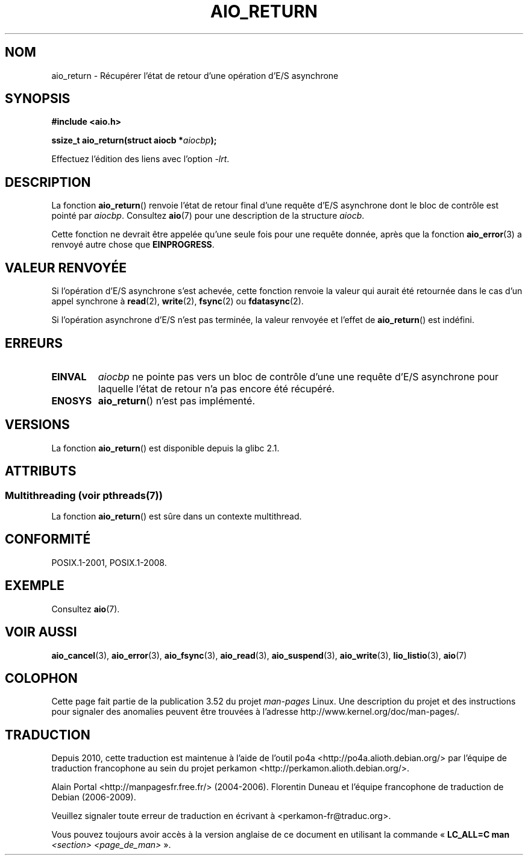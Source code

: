 .\" Copyright (c) 2003 Andries Brouwer (aeb@cwi.nl)
.\"
.\" %%%LICENSE_START(GPLv2+_DOC_FULL)
.\" This is free documentation; you can redistribute it and/or
.\" modify it under the terms of the GNU General Public License as
.\" published by the Free Software Foundation; either version 2 of
.\" the License, or (at your option) any later version.
.\"
.\" The GNU General Public License's references to "object code"
.\" and "executables" are to be interpreted as the output of any
.\" document formatting or typesetting system, including
.\" intermediate and printed output.
.\"
.\" This manual is distributed in the hope that it will be useful,
.\" but WITHOUT ANY WARRANTY; without even the implied warranty of
.\" MERCHANTABILITY or FITNESS FOR A PARTICULAR PURPOSE.  See the
.\" GNU General Public License for more details.
.\"
.\" You should have received a copy of the GNU General Public
.\" License along with this manual; if not, see
.\" <http://www.gnu.org/licenses/>.
.\" %%%LICENSE_END
.\"
.\"*******************************************************************
.\"
.\" This file was generated with po4a. Translate the source file.
.\"
.\"*******************************************************************
.TH AIO_RETURN 3 "4 juillet 2013" "" "Manuel du programmeur Linux"
.SH NOM
aio_return \- Récupérer l'état de retour d'une opération d'E/S asynchrone
.SH SYNOPSIS
\fB#include <aio.h>\fP
.sp
\fBssize_t aio_return(struct aiocb *\fP\fIaiocbp\fP\fB);\fP
.sp
Effectuez l'édition des liens avec l'option \fI\-lrt\fP.
.SH DESCRIPTION
La fonction \fBaio_return\fP() renvoie l'état de retour final d'une requête
d'E/S asynchrone dont le bloc de contrôle est pointé par
\fIaiocbp\fP. Consultez \fBaio\fP(7) pour une description de la structure
\fIaiocb\fP.
.LP
Cette fonction ne devrait être appelée qu'une seule fois pour une requête
donnée, après que la fonction \fBaio_error\fP(3) a renvoyé autre chose que
\fBEINPROGRESS\fP.
.SH "VALEUR RENVOYÉE"
Si l'opération d'E/S asynchrone s'est achevée, cette fonction renvoie la
valeur qui aurait été retournée dans le cas d'un appel synchrone à
\fBread\fP(2), \fBwrite\fP(2), \fBfsync\fP(2) ou \fBfdatasync\fP(2).

Si l'opération asynchrone d'E/S n'est pas terminée, la valeur renvoyée et
l'effet de \fBaio_return\fP() est indéfini.
.SH ERREURS
.TP 
\fBEINVAL\fP
\fIaiocbp\fP ne pointe pas vers un bloc de contrôle d'une une requête d'E/S
asynchrone pour laquelle l'état de retour n'a pas encore été récupéré.
.TP 
\fBENOSYS\fP
\fBaio_return\fP() n'est pas implémenté.
.SH VERSIONS
La fonction \fBaio_return\fP() est disponible depuis la glibc\ 2.1.
.SH ATTRIBUTS
.SS "Multithreading (voir pthreads(7))"
La fonction \fBaio_return\fP() est sûre dans un contexte multithread.
.SH CONFORMITÉ
POSIX.1\-2001, POSIX.1\-2008.
.SH EXEMPLE
Consultez \fBaio\fP(7).
.SH "VOIR AUSSI"
\fBaio_cancel\fP(3), \fBaio_error\fP(3), \fBaio_fsync\fP(3), \fBaio_read\fP(3),
\fBaio_suspend\fP(3), \fBaio_write\fP(3), \fBlio_listio\fP(3), \fBaio\fP(7)
.SH COLOPHON
Cette page fait partie de la publication 3.52 du projet \fIman\-pages\fP
Linux. Une description du projet et des instructions pour signaler des
anomalies peuvent être trouvées à l'adresse
\%http://www.kernel.org/doc/man\-pages/.
.SH TRADUCTION
Depuis 2010, cette traduction est maintenue à l'aide de l'outil
po4a <http://po4a.alioth.debian.org/> par l'équipe de
traduction francophone au sein du projet perkamon
<http://perkamon.alioth.debian.org/>.
.PP
Alain Portal <http://manpagesfr.free.fr/>\ (2004-2006).
Florentin Duneau et l'équipe francophone de traduction de Debian\ (2006-2009).
.PP
Veuillez signaler toute erreur de traduction en écrivant à
<perkamon\-fr@traduc.org>.
.PP
Vous pouvez toujours avoir accès à la version anglaise de ce document en
utilisant la commande
«\ \fBLC_ALL=C\ man\fR \fI<section>\fR\ \fI<page_de_man>\fR\ ».

